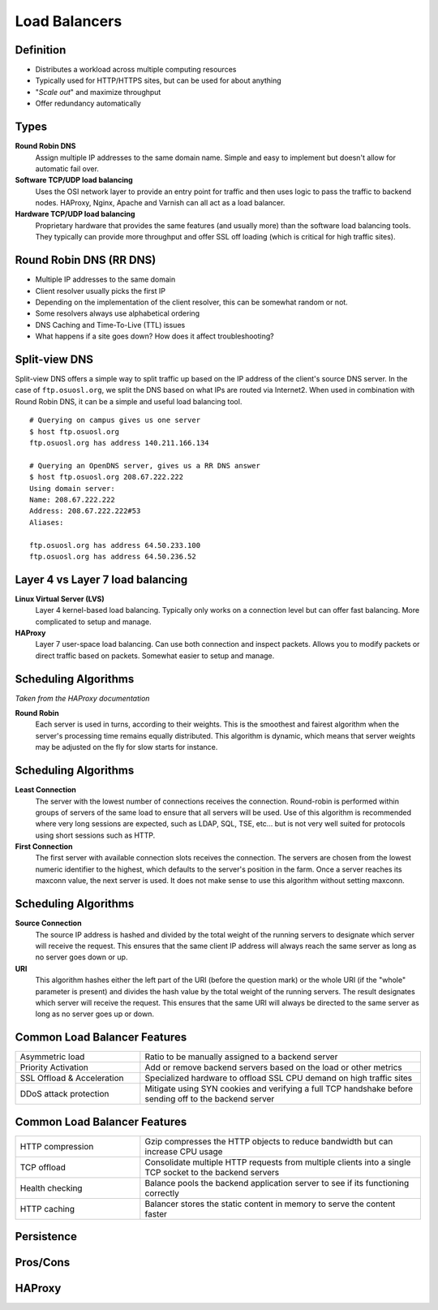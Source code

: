 .. _21_loadbalancer:

Load Balancers
==============

Definition
----------

* Distributes a workload across multiple computing resources
* Typically used for HTTP/HTTPS sites, but can be used for about anything
* "*Scale out*" and maximize throughput
* Offer redundancy automatically

Types
-----

**Round Robin DNS**
  Assign multiple IP addresses to the same domain name. Simple and easy to
  implement but doesn't allow for automatic fail over.

**Software TCP/UDP load balancing**
  Uses the OSI network layer to provide an entry point for traffic and then uses
  logic to pass the traffic to backend nodes. HAProxy, Nginx, Apache and Varnish
  can all act as a load balancer.

**Hardware TCP/UDP load balancing**
  Proprietary hardware that provides the same features (and usually more) than
  the software load balancing tools. They typically can provide more throughput
  and offer SSL off loading (which is critical for high traffic sites).

Round Robin DNS (RR DNS)
------------------------

* Multiple IP addresses to the same domain
* Client resolver usually picks the first IP
* Depending on the implementation of the client resolver, this can be somewhat
  random or not.
* Some resolvers always use alphabetical ordering
* DNS Caching and Time-To-Live (TTL) issues
* What happens if a site goes down? How does it affect troubleshooting?

Split-view DNS
--------------

Split-view DNS offers a simple way to split traffic up based on the IP address
of the client's source DNS server. In the case of ``ftp.osuosl.org``, we split
the DNS based on what IPs are routed via Internet2. When used in combination
with Round Robin DNS, it can be a simple and useful load balancing tool.

.. rst-class:: codeblock-sm

::

  # Querying on campus gives us one server
  $ host ftp.osuosl.org
  ftp.osuosl.org has address 140.211.166.134

  # Querying an OpenDNS server, gives us a RR DNS answer
  $ host ftp.osuosl.org 208.67.222.222
  Using domain server:
  Name: 208.67.222.222
  Address: 208.67.222.222#53
  Aliases:

  ftp.osuosl.org has address 64.50.233.100
  ftp.osuosl.org has address 64.50.236.52

Layer 4 vs Layer 7 load balancing
---------------------------------

**Linux Virtual Server (LVS)**
  Layer 4 kernel-based load balancing. Typically only works on a connection
  level but can offer fast balancing. More complicated to setup and manage.

**HAProxy**
  Layer 7 user-space load balancing. Can use both connection and inspect
  packets. Allows you to modify packets or direct traffic based on packets.
  Somewhat easier to setup and manage.

Scheduling Algorithms
---------------------

*Taken from the HAProxy documentation*

**Round Robin**
  Each server is used in turns, according to their weights.  This is the
  smoothest and fairest algorithm when the server's processing time remains
  equally distributed. This algorithm is dynamic, which means that server
  weights may be adjusted on the fly for slow starts for instance.

Scheduling Algorithms
---------------------

**Least Connection**
  The server with the lowest number of connections receives the connection.
  Round-robin is performed within groups of servers of the same load to ensure
  that all servers will be used. Use of this algorithm is recommended where very
  long sessions are expected, such as LDAP, SQL, TSE, etc... but is not very
  well suited for protocols using short sessions such as HTTP.

**First Connection**
  The first server with available connection slots receives the connection. The
  servers are chosen from the lowest numeric identifier to the highest, which
  defaults to the server's position in the farm.  Once a server reaches its
  maxconn value, the next server is used. It does not make sense to use this
  algorithm without setting maxconn.

Scheduling Algorithms
---------------------

**Source Connection**
  The source IP address is hashed and divided by the total weight of the running
  servers to designate which server will receive the request. This ensures that
  the same client IP address will always reach the same server as long as no
  server goes down or up.

**URI**
  This algorithm hashes either the left part of the URI (before the question
  mark) or the whole URI (if the "whole" parameter is present) and divides the
  hash value by the total weight of the running servers. The result designates
  which server will receive the request.  This ensures that the same URI will
  always be directed to the same server as long as no server goes up or down.

Common Load Balancer Features
-----------------------------

.. csv-table::
  :widths: 40, 90

  Asymmetric load, Ratio to be manually assigned to a backend server
  Priority Activation, Add or remove backend servers based on the load or other metrics
  SSL Offload & Acceleration, Specialized hardware to offload SSL CPU demand on high traffic sites
  DDoS attack protection, Mitigate using SYN cookies and verifying a full TCP handshake before sending off to the backend server

Common Load Balancer Features
-----------------------------

.. csv-table::
  :widths: 40, 90

  HTTP compression, Gzip compresses the HTTP objects to reduce bandwidth but can increase CPU usage
  TCP offload, Consolidate multiple HTTP requests from multiple clients into a single TCP socket to the backend servers
  Health checking, Balance pools the backend application server to see if its functioning correctly
  HTTP caching, Balancer stores the static content in memory to serve the content faster


Persistence
-----------

Pros/Cons
---------

HAProxy
-------
